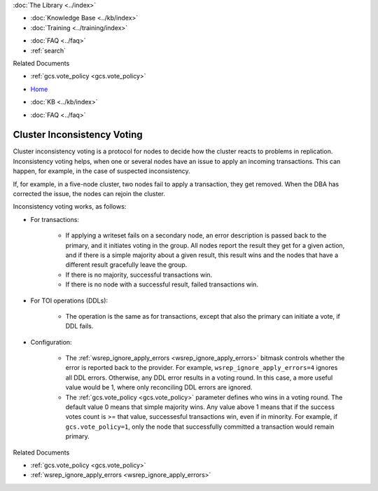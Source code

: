 .. meta::
   :title: Inconsistency Voting
   :description:
   :language: en-US
   :keywords: galera cluster, inconsistency voting
   :copyright: Codership Oy, 2014 - 2021. All Rights Reserved.


.. container:: left-margin

   .. container:: left-margin-top

      :doc:`The Library <../index>`

   .. container:: left-margin-content

      .. cssclass:: here

         - :doc:`Documentation <./index>`

      - :doc:`Knowledge Base <../kb/index>`
      - :doc:`Training <../training/index>`

      .. cssclass:: sub-links

         - :doc:`Training Courses <../training/courses/index>`
         - :doc:`Tutorial Articles <../training/tutorials/index>`
         - :doc:`Training Videos <../training/videos/index>`

      - :doc:`FAQ <../faq>`
      - :ref:`search`

      Related Documents

      - :ref:`gcs.vote_policy <gcs.vote_policy>`

.. container:: top-links

   - `Home <https://galeracluster.com>`_

   .. cssclass:: here

      - :doc:`Docs <./index>`

   - :doc:`KB <../kb/index>`

   .. cssclass:: nav-wider

      - :doc:`Training <../training/index>`

   - :doc:`FAQ <../faq>`


.. cssclass:: library-document
.. _`inconsistency-voting`:

=================================
Cluster Inconsistency Voting
=================================

.. index::
   pair: Configuration; gcs.vote_policy


Cluster inconsistency voting is a protocol for nodes to decide how the cluster reacts to problems in replication. Inconsistency voting helps, when one or several nodes have an issue to apply an incoming transactions. This can happen, for example, in the case of suspected inconsistency.

If, for example, in a five-node cluster, two nodes fail to apply a transaction, they get removed. When the DBA has corrected the issue, the nodes can rejoin the cluster.

Inconsistency voting works, as follows:

- For transactions:

   - If applying a writeset fails on a secondary node, an error description is passed back to the primary, and it initiates voting in the group. All nodes report the result they get for a given action, and if there is a simple majority about a given result, this result wins and the nodes that have a different result gracefully leave the group.
   
   - If there is no majority, successful transactions win.
   
   - If there is no node with a successful result, failed transactions win.

- For TOI operations (DDLs):

   - The operation is the same as for transactions, except that also the primary can initiate a vote, if DDL fails.

- Configuration:

   - The :ref:`wsrep_ignore_apply_errors <wsrep_ignore_apply_errors>` bitmask controls whether the error is reported back to the provider. For example, ``wsrep_ignore_apply_errors=4`` ignores all DDL errors. Otherwise, any DDL error results in a voting round. In this case, a more useful value would be 1, where only reconciling DDL errors are ignored.
   
   - The :ref:`gcs.vote_policy <gcs.vote_policy>` parameter defines who wins in a voting round. The default value 0 means that simple majority wins. Any value above 1 means that if the success votes count is >= that value, successesful transactions win, even if in minority. For example, if ``gcs.vote_policy=1``, only the node that successfully committed a transaction would remain primary.


.. container:: bottom-links

   Related Documents

   - :ref:`gcs.vote_policy <gcs.vote_policy>`
   - :ref:`wsrep_ignore_apply_errors <wsrep_ignore_apply_errors>`
